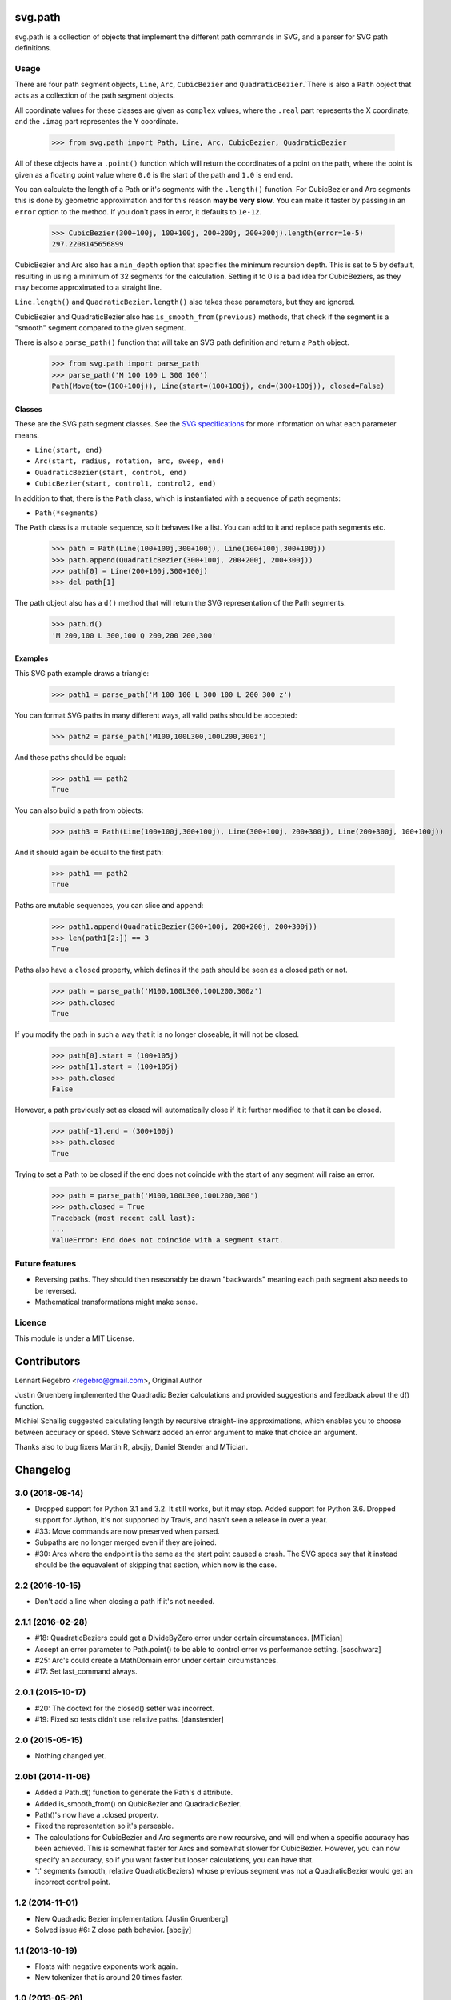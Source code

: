 svg.path
========

svg.path is a collection of objects that implement the different path
commands in SVG, and a parser for SVG path definitions.


Usage
-----

There are four path segment objects, ``Line``, ``Arc``, ``CubicBezier`` and
``QuadraticBezier``.`There is also a ``Path`` object that acts as a
collection of the path segment objects.

All coordinate values for these classes are given as ``complex`` values,
where the ``.real`` part represents the X coordinate, and the ``.imag`` part
representes the Y coordinate.

    >>> from svg.path import Path, Line, Arc, CubicBezier, QuadraticBezier

All of these objects have a ``.point()`` function which will return the
coordinates of a point on the path, where the point is given as a floating
point value where ``0.0`` is the start of the path and ``1.0`` is end end.

You can calculate the length of a Path or it's segments with the
``.length()`` function. For CubicBezier and Arc segments this is done by
geometric approximation and for this reason **may be very slow**. You can
make it faster by passing in an ``error`` option to the method. If you
don't pass in error, it defaults to ``1e-12``.

    >>> CubicBezier(300+100j, 100+100j, 200+200j, 200+300j).length(error=1e-5)
    297.2208145656899

CubicBezier and Arc also has a ``min_depth`` option that specifies the
minimum recursion depth. This is set to 5 by default, resulting in using a
minimum of 32 segments for the calculation. Setting it to 0 is a bad idea for
CubicBeziers, as they may become approximated to a straight line.

``Line.length()`` and ``QuadraticBezier.length()`` also takes these
parameters, but they are ignored.

CubicBezier and QuadraticBezier also has ``is_smooth_from(previous)``
methods, that check if the segment is a "smooth" segment compared to the
given segment.

There is also a ``parse_path()`` function that will take an SVG path definition
and return a ``Path`` object.

    >>> from svg.path import parse_path
    >>> parse_path('M 100 100 L 300 100')
    Path(Move(to=(100+100j)), Line(start=(100+100j), end=(300+100j)), closed=False)


Classes
.......

These are the SVG path segment classes. See the `SVG specifications
<http://www.w3.org/TR/SVG/paths.html>`_ for more information on what each
parameter means.

* ``Line(start, end)``

* ``Arc(start, radius, rotation, arc, sweep, end)``

* ``QuadraticBezier(start, control, end)``

* ``CubicBezier(start, control1, control2, end)``

In addition to that, there is the ``Path`` class, which is instantiated
with a sequence of path segments:

* ``Path(*segments)``

The ``Path`` class is a mutable sequence, so it behaves like a list.
You can add to it and replace path segments etc.

    >>> path = Path(Line(100+100j,300+100j), Line(100+100j,300+100j))
    >>> path.append(QuadraticBezier(300+100j, 200+200j, 200+300j))
    >>> path[0] = Line(200+100j,300+100j)
    >>> del path[1]

The path object also has a ``d()`` method that will return the
SVG representation of the Path segments.

    >>> path.d()
    'M 200,100 L 300,100 Q 200,200 200,300'


Examples
........

This SVG path example draws a triangle:


    >>> path1 = parse_path('M 100 100 L 300 100 L 200 300 z')

You can format SVG paths in many different ways, all valid paths should be
accepted:

    >>> path2 = parse_path('M100,100L300,100L200,300z')

And these paths should be equal:

    >>> path1 == path2
    True

You can also build a path from objects:

    >>> path3 = Path(Line(100+100j,300+100j), Line(300+100j, 200+300j), Line(200+300j, 100+100j))

And it should again be equal to the first path:

    >>> path1 == path2
    True

Paths are mutable sequences, you can slice and append:

    >>> path1.append(QuadraticBezier(300+100j, 200+200j, 200+300j))
    >>> len(path1[2:]) == 3
    True

Paths also have a ``closed`` property, which defines if the path should be
seen as a closed path or not.

    >>> path = parse_path('M100,100L300,100L200,300z')
    >>> path.closed
    True

If you modify the path in such a way that it is no longer closeable, it will
not be closed.

    >>> path[0].start = (100+105j)
    >>> path[1].start = (100+105j)
    >>> path.closed
    False

However, a path previously set as closed will automatically close if it it
further modified to that it can be closed.

    >>> path[-1].end = (300+100j)
    >>> path.closed
    True

Trying to set a Path to be closed if the end does not coincide with the start
of any segment will raise an error.

    >>> path = parse_path('M100,100L300,100L200,300')
    >>> path.closed = True
    Traceback (most recent call last):
    ...
    ValueError: End does not coincide with a segment start.


Future features
---------------

* Reversing paths. They should then reasonably be drawn "backwards" meaning each
  path segment also needs to be reversed.

* Mathematical transformations might make sense.


Licence
-------

This module is under a MIT License.

Contributors
============

Lennart Regebro <regebro@gmail.com>, Original Author

Justin Gruenberg implemented the Quadradic Bezier calculations and
provided suggestions and feedback about the d() function.

Michiel Schallig suggested calculating length by recursive straight-line
approximations, which enables you to choose between accuracy or speed.
Steve Schwarz added an error argument to make that choice an argument.

Thanks also to bug fixers Martin R, abcjjy, Daniel Stender and MTician.

Changelog
=========


3.0 (2018-08-14)
----------------

- Dropped support for Python 3.1 and 3.2. It still works, but it may stop.
  Added support for Python 3.6. Dropped support for Jython, it's not
  supported by Travis, and hasn't seen  a release in over a year.

- #33: Move commands are now preserved when parsed.

- Subpaths are no longer merged even if they are joined.

- #30: Arcs where the endpoint is the same as the start point caused a crash.
  The SVG specs say that it instead should be the equavalent of skipping
  that section, which now is the case.


2.2 (2016-10-15)
----------------

- Don't add a line when closing a path if it's not needed.


2.1.1 (2016-02-28)
------------------

- #18: QuadraticBeziers could get a DivideByZero error under certain
  circumstances. [MTician]

- Accept an error parameter to Path.point() to be able to
  control error vs performance setting. [saschwarz]

- #25: Arc's could create a MathDomain error under certain circumstances.

- #17: Set last_command always.


2.0.1 (2015-10-17)
------------------

- #20: The doctext for the closed() setter was incorrect.

- #19: Fixed so tests didn't use relative paths. [danstender]


2.0 (2015-05-15)
----------------

- Nothing changed yet.


2.0b1 (2014-11-06)
------------------

- Added a Path.d() function to generate the Path's d attribute.

- Added is_smooth_from() on QubicBezier and QuadradicBezier.

- Path()'s now have a .closed property.

- Fixed the representation so it's parseable.

- The calculations for CubicBezier and Arc segments are now recursive,
  and will end when a specific accuracy has been achieved.
  This is somewhat faster for Arcs and somewhat slower for CubicBezier.
  However, you can now specify an accuracy, so if you want faster but
  looser calculations, you can have that.

- 't' segments (smooth, relative QuadraticBeziers) whose previous segment was
  not a QuadraticBezier would get an incorrect control point.


1.2 (2014-11-01)
----------------

- New Quadradic Bezier implementation. [Justin Gruenberg]

- Solved issue #6: Z close path behavior. [abcjjy]


1.1 (2013-10-19)
----------------

- Floats with negative exponents work again.

- New tokenizer that is around 20 times faster.


1.0 (2013-05-28)
----------------

- Solved issue #2: Paths with negative values and no spaces didn't work.
  [regebro]


1.0b1 (2013-02-03)
------------------

- Original release.



